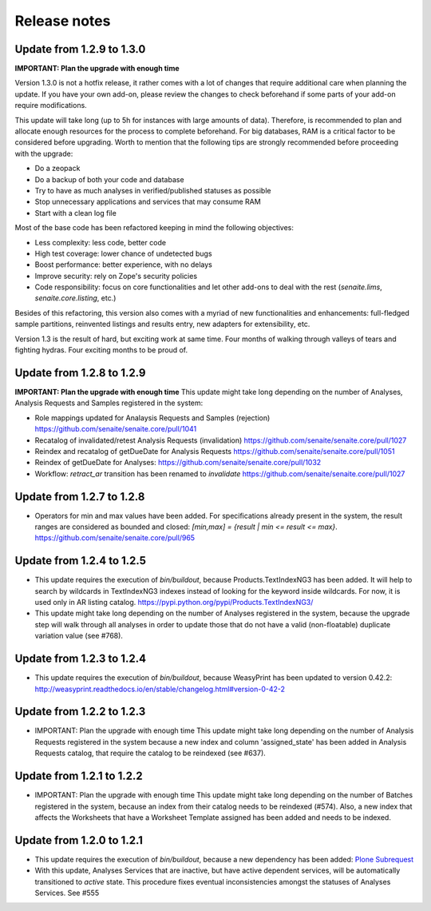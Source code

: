Release notes
=============

Update from 1.2.9 to 1.3.0
--------------------------

**IMPORTANT: Plan the upgrade with enough time**

Version 1.3.0 is not a hotfix release, it rather comes with a lot of changes
that require additional care when planning the update. If you have your own
add-on, please review the changes to check beforehand if some parts of your
add-on require modifications.

This update will take long (up to 5h for instances with large amounts of data).
Therefore, is recommended to plan and allocate enough resources for the process
to complete beforehand. For big databases, RAM is a critical factor to be
considered before upgrading. Worth to mention that the following tips are
strongly recommended before proceeding with the upgrade:

- Do a zeopack
- Do a backup of both your code and database
- Try to have as much analyses in verified/published statuses as possible
- Stop unnecessary applications and services that may consume RAM
- Start with a clean log file

Most of the base code has been refactored keeping in mind the following
objectives:

- Less complexity: less code, better code
- High test coverage: lower chance of undetected bugs
- Boost performance: better experience, with no delays
- Improve security: rely on Zope's security policies
- Code responsibility: focus on core functionalities and let other add-ons to
  deal with the rest (`senaite.lims`, `senaite.core.listing`, etc.)

Besides of this refactoring, this version also comes with a myriad of new
functionalities and enhancements: full-fledged sample partitions, reinvented
listings and results entry, new adapters for extensibility, etc.

Version 1.3 is the result of hard, but exciting work at same time. Four months
of walking through valleys of tears and fighting hydras. Four exciting months to
be proud of.


Update from 1.2.8 to 1.2.9
--------------------------

**IMPORTANT: Plan the upgrade with enough time**
This update might take long depending on the number of Analyses, Analysis
Requests and Samples registered in the system:

- Role mappings updated for Analaysis Requests and Samples (rejection)
  https://github.com/senaite/senaite.core/pull/1041

- Recatalog of invalidated/retest Analysis Requests (invalidation)
  https://github.com/senaite/senaite.core/pull/1027

- Reindex and recatalog of getDueDate for Analysis Requests
  https://github.com/senaite/senaite.core/pull/1051

- Reindex of getDueDate for Analyses:
  https://github.com/senaite/senaite.core/pull/1032

- Workflow: `retract_ar` transition has been renamed to `invalidate`
  https://github.com/senaite/senaite.core/pull/1027


Update from 1.2.7 to 1.2.8
--------------------------

- Operators for min and max values have been added. For specifications already
  present in the system, the result ranges are considered as bounded and closed:
  `[min,max] = {result | min <= result <= max}`.
  https://github.com/senaite/senaite.core/pull/965


Update from 1.2.4 to 1.2.5
--------------------------

- This update requires the execution of `bin/buildout`, because
  Products.TextIndexNG3 has been added. It will help to search by wildcards in
  TextIndexNG3 indexes instead of looking for the keyword inside wildcards.
  For now, it is used only in AR listing catalog.
  https://pypi.python.org/pypi/Products.TextIndexNG3/

- This update might take long depending on the number of Analyses registered in
  the system, because the upgrade step will walk through all analyses in order
  to update those that do not have a valid (non-floatable) duplicate variation
  value (see #768).


Update from 1.2.3 to 1.2.4
--------------------------

- This update requires the execution of `bin/buildout`, because WeasyPrint has
  been updated to version 0.42.2:
  http://weasyprint.readthedocs.io/en/stable/changelog.html#version-0-42-2


Update from 1.2.2 to 1.2.3
--------------------------

- IMPORTANT: Plan the upgrade with enough time
  This update might take long depending on the number of Analysis Requests
  registered in the system because a new index and column 'assigned_state' has
  been added in Analysis Requests catalog, that require the catalog to be
  reindexed (see #637).


Update from 1.2.1 to 1.2.2
--------------------------

- IMPORTANT: Plan the upgrade with enough time
  This update might take long depending on the number of Batches registered in
  the system, because an index from their catalog needs to be reindexed (#574).
  Also, a new index that affects the Worksheets that have a Worksheet Template
  assigned has been added and needs to be indexed.


Update from 1.2.0 to 1.2.1
--------------------------

- This update requires the execution of `bin/buildout`, because a new dependency has
  been added: `Plone Subrequest <https://pypi.python.org/pypi/plone.subrequest/>`_

- With this update, Analyses Services that are inactive, but have active
  dependent services, will be automatically transitioned to `active` state. This
  procedure fixes eventual inconsistencies amongst the statuses of Analyses
  Services. See #555
